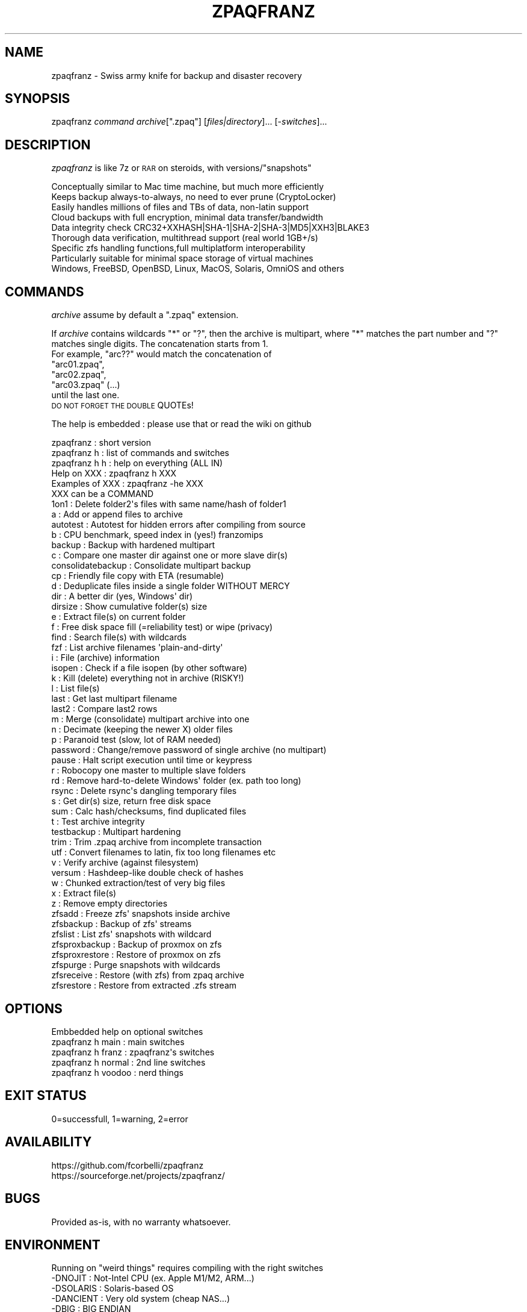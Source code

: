 .\" Automatically generated by Pod::Man 4.14 (Pod::Simple 3.40)
.\"
.\" Standard preamble:
.\" ========================================================================
.de Sp \" Vertical space (when we can't use .PP)
.if t .sp .5v
.if n .sp
..
.de Vb \" Begin verbatim text
.ft CW
.nf
.ne \\$1
..
.de Ve \" End verbatim text
.ft R
.fi
..
.\" Set up some character translations and predefined strings.  \*(-- will
.\" give an unbreakable dash, \*(PI will give pi, \*(L" will give a left
.\" double quote, and \*(R" will give a right double quote.  \*(C+ will
.\" give a nicer C++.  Capital omega is used to do unbreakable dashes and
.\" therefore won't be available.  \*(C` and \*(C' expand to `' in nroff,
.\" nothing in troff, for use with C<>.
.tr \(*W-
.ds C+ C\v'-.1v'\h'-1p'\s-2+\h'-1p'+\s0\v'.1v'\h'-1p'
.ie n \{\
.    ds -- \(*W-
.    ds PI pi
.    if (\n(.H=4u)&(1m=24u) .ds -- \(*W\h'-12u'\(*W\h'-12u'-\" diablo 10 pitch
.    if (\n(.H=4u)&(1m=20u) .ds -- \(*W\h'-12u'\(*W\h'-8u'-\"  diablo 12 pitch
.    ds L" ""
.    ds R" ""
.    ds C` ""
.    ds C' ""
'br\}
.el\{\
.    ds -- \|\(em\|
.    ds PI \(*p
.    ds L" ``
.    ds R" ''
.    ds C`
.    ds C'
'br\}
.\"
.\" Escape single quotes in literal strings from groff's Unicode transform.
.ie \n(.g .ds Aq \(aq
.el       .ds Aq '
.\"
.\" If the F register is >0, we'll generate index entries on stderr for
.\" titles (.TH), headers (.SH), subsections (.SS), items (.Ip), and index
.\" entries marked with X<> in POD.  Of course, you'll have to process the
.\" output yourself in some meaningful fashion.
.\"
.\" Avoid warning from groff about undefined register 'F'.
.de IX
..
.nr rF 0
.if \n(.g .if rF .nr rF 1
.if (\n(rF:(\n(.g==0)) \{\
.    if \nF \{\
.        de IX
.        tm Index:\\$1\t\\n%\t"\\$2"
..
.        if !\nF==2 \{\
.            nr % 0
.            nr F 2
.        \}
.    \}
.\}
.rr rF
.\"
.\" Accent mark definitions (@(#)ms.acc 1.5 88/02/08 SMI; from UCB 4.2).
.\" Fear.  Run.  Save yourself.  No user-serviceable parts.
.    \" fudge factors for nroff and troff
.if n \{\
.    ds #H 0
.    ds #V .8m
.    ds #F .3m
.    ds #[ \f1
.    ds #] \fP
.\}
.if t \{\
.    ds #H ((1u-(\\\\n(.fu%2u))*.13m)
.    ds #V .6m
.    ds #F 0
.    ds #[ \&
.    ds #] \&
.\}
.    \" simple accents for nroff and troff
.if n \{\
.    ds ' \&
.    ds ` \&
.    ds ^ \&
.    ds , \&
.    ds ~ ~
.    ds /
.\}
.if t \{\
.    ds ' \\k:\h'-(\\n(.wu*8/10-\*(#H)'\'\h"|\\n:u"
.    ds ` \\k:\h'-(\\n(.wu*8/10-\*(#H)'\`\h'|\\n:u'
.    ds ^ \\k:\h'-(\\n(.wu*10/11-\*(#H)'^\h'|\\n:u'
.    ds , \\k:\h'-(\\n(.wu*8/10)',\h'|\\n:u'
.    ds ~ \\k:\h'-(\\n(.wu-\*(#H-.1m)'~\h'|\\n:u'
.    ds / \\k:\h'-(\\n(.wu*8/10-\*(#H)'\z\(sl\h'|\\n:u'
.\}
.    \" troff and (daisy-wheel) nroff accents
.ds : \\k:\h'-(\\n(.wu*8/10-\*(#H+.1m+\*(#F)'\v'-\*(#V'\z.\h'.2m+\*(#F'.\h'|\\n:u'\v'\*(#V'
.ds 8 \h'\*(#H'\(*b\h'-\*(#H'
.ds o \\k:\h'-(\\n(.wu+\w'\(de'u-\*(#H)/2u'\v'-.3n'\*(#[\z\(de\v'.3n'\h'|\\n:u'\*(#]
.ds d- \h'\*(#H'\(pd\h'-\w'~'u'\v'-.25m'\f2\(hy\fP\v'.25m'\h'-\*(#H'
.ds D- D\\k:\h'-\w'D'u'\v'-.11m'\z\(hy\v'.11m'\h'|\\n:u'
.ds th \*(#[\v'.3m'\s+1I\s-1\v'-.3m'\h'-(\w'I'u*2/3)'\s-1o\s+1\*(#]
.ds Th \*(#[\s+2I\s-2\h'-\w'I'u*3/5'\v'-.3m'o\v'.3m'\*(#]
.ds ae a\h'-(\w'a'u*4/10)'e
.ds Ae A\h'-(\w'A'u*4/10)'E
.    \" corrections for vroff
.if v .ds ~ \\k:\h'-(\\n(.wu*9/10-\*(#H)'\s-2\u~\d\s+2\h'|\\n:u'
.if v .ds ^ \\k:\h'-(\\n(.wu*10/11-\*(#H)'\v'-.4m'^\v'.4m'\h'|\\n:u'
.    \" for low resolution devices (crt and lpr)
.if \n(.H>23 .if \n(.V>19 \
\{\
.    ds : e
.    ds 8 ss
.    ds o a
.    ds d- d\h'-1'\(ga
.    ds D- D\h'-1'\(hy
.    ds th \o'bp'
.    ds Th \o'LP'
.    ds ae ae
.    ds Ae AE
.\}
.rm #[ #] #H #V #F C
.\" ========================================================================
.\"
.IX Title "ZPAQFRANZ 1"
.TH ZPAQFRANZ 1 "2023-09-12" "perl v5.32.1" "User Contributed Perl Documentation"
.\" For nroff, turn off justification.  Always turn off hyphenation; it makes
.\" way too many mistakes in technical documents.
.if n .ad l
.nh
.SH "NAME"
zpaqfranz \- Swiss army knife for backup and disaster recovery
.SH "SYNOPSIS"
.IX Header "SYNOPSIS"
zpaqfranz \fIcommand\fR \fIarchive\fR[\f(CW\*(C`.zpaq\*(C'\fR] [\fIfiles|directory\fR]... [\-\fIswitches\fR]...
.SH "DESCRIPTION"
.IX Header "DESCRIPTION"
\&\fIzpaqfranz\fR is like 7z or \s-1RAR\s0 on steroids, with versions/\*(L"snapshots\*(R"
.PP
.Vb 8
\& Conceptually similar to Mac time machine, but much more efficiently
\& Keeps backup always\-to\-always, no need to ever prune (CryptoLocker)
\& Easily handles millions of files and TBs of data, non\-latin support
\& Cloud backups with full encryption, minimal data transfer/bandwidth
\& Data integrity check CRC32+XXHASH|SHA\-1|SHA\-2|SHA\-3|MD5|XXH3|BLAKE3
\& Thorough data verification, multithread support (real world 1GB+/s)
\& Specific zfs handling functions,full multiplatform interoperability
\& Particularly suitable for minimal space storage of virtual machines
\&
\& Windows, FreeBSD, OpenBSD, Linux, MacOS, Solaris, OmniOS and others
.Ve
.SH "COMMANDS"
.IX Header "COMMANDS"
\&\fIarchive\fR assume by default a \f(CW\*(C`.zpaq\*(C'\fR extension.
.PP
If \fIarchive\fR contains wildcards \f(CW\*(C`*\*(C'\fR or \f(CW\*(C`?\*(C'\fR, then the archive is
multipart, where \f(CW\*(C`*\*(C'\fR matches the part number and \f(CW\*(C`?\*(C'\fR matches
single digits. The concatenation starts from 1. 
 For example, \f(CW\*(C`arc??\*(C'\fR would match the concatenation of 
 \f(CW\*(C`arc01.zpaq\*(C'\fR,
 \f(CW\*(C`arc02.zpaq\*(C'\fR, 
 \f(CW\*(C`arc03.zpaq\*(C'\fR (...)
 until the last one.
 \s-1DO NOT FORGET THE DOUBLE\s0 QUOTEs!
.PP
The help is embedded : please use that or read the wiki on github
.PP
.Vb 5
\& zpaqfranz           : short version
\& zpaqfranz h         : list of commands and switches
\& zpaqfranz h h       : help on everything (ALL IN)
\& Help     on XXX     : zpaqfranz h   XXX
\& Examples of XXX     : zpaqfranz \-he XXX
\&
\& XXX can be a COMMAND
\& 1on1                : Delete folder2\*(Aqs files with same name/hash of folder1
\& a                   : Add or append files to archive
\& autotest            : Autotest for hidden errors after compiling from source
\& b                   : CPU benchmark, speed index in (yes!) franzomips
\& backup              : Backup with hardened multipart
\& c                   : Compare one master dir against one or more slave dir(s)
\& consolidatebackup   : Consolidate multipart backup
\& cp                  : Friendly file copy with ETA (resumable)
\& d                   : Deduplicate files inside a single folder WITHOUT MERCY
\& dir                 : A better dir (yes, Windows\*(Aq dir)
\& dirsize             : Show cumulative folder(s) size
\& e                   : Extract file(s) on current folder
\& f                   : Free disk space fill (=reliability test) or wipe (privacy)
\& find                : Search file(s) with wildcards
\& fzf                 : List archive filenames \*(Aqplain\-and\-dirty\*(Aq
\& i                   : File (archive) information
\& isopen              : Check if a file isopen (by other software)
\& k                   : Kill (delete) everything not in archive (RISKY!)
\& l                   : List file(s)
\& last                : Get last multipart filename
\& last2               : Compare last2 rows
\& m                   : Merge (consolidate) multipart archive into one
\& n                   : Decimate (keeping the newer X) older files
\& p                   : Paranoid test (slow, lot of RAM needed)
\& password            : Change/remove password of single archive (no multipart)
\& pause               : Halt script execution until time or keypress
\& r                   : Robocopy one master to multiple slave folders
\& rd                  : Remove hard\-to\-delete Windows\*(Aq folder (ex. path too long)
\& rsync               : Delete rsync\*(Aqs dangling temporary files
\& s                   : Get dir(s) size, return free disk space
\& sum                 : Calc hash/checksums, find duplicated files
\& t                   : Test archive integrity
\& testbackup          : Multipart hardening
\& trim                : Trim .zpaq archive from incomplete transaction
\& utf                 : Convert filenames to latin, fix too long filenames etc
\& v                   : Verify archive (against filesystem)
\& versum              : Hashdeep\-like double check of hashes
\& w                   : Chunked extraction/test of very big files
\& x                   : Extract file(s)
\& z                   : Remove empty directories
\& zfsadd              : Freeze zfs\*(Aq snapshots inside archive
\& zfsbackup           : Backup of zfs\*(Aq streams
\& zfslist             : List zfs\*(Aq snapshots with wildcard
\& zfsproxbackup       : Backup of proxmox on zfs
\& zfsproxrestore      : Restore of proxmox on zfs
\& zfspurge            : Purge snapshots with wildcards
\& zfsreceive          : Restore (with zfs) from zpaq archive
\& zfsrestore          : Restore from extracted .zfs stream
.Ve
.SH "OPTIONS"
.IX Header "OPTIONS"
.Vb 1
\& Embbedded help on optional switches
\&
\& zpaqfranz h main    : main switches
\& zpaqfranz h franz   : zpaqfranz\*(Aqs switches
\& zpaqfranz h normal  : 2nd line switches
\& zpaqfranz h voodoo  : nerd things
.Ve
.SH "EXIT STATUS"
.IX Header "EXIT STATUS"
0=successfull, 1=warning, 2=error
.SH "AVAILABILITY"
.IX Header "AVAILABILITY"
.Vb 2
\& https://github.com/fcorbelli/zpaqfranz
\& https://sourceforge.net/projects/zpaqfranz/
.Ve
.SH "BUGS"
.IX Header "BUGS"
.Vb 1
\& Provided as\-is, with no warranty whatsoever.
.Ve
.SH "ENVIRONMENT"
.IX Header "ENVIRONMENT"
.Vb 8
\& Running on "weird things" requires compiling with the right switches 
\& \-DNOJIT           : Not\-Intel CPU (ex. Apple M1/M2, ARM...)
\& \-DSOLARIS         : Solaris\-based OS
\& \-DANCIENT         : Very old system (cheap NAS...)
\& \-DBIG             : BIG ENDIAN
\& \-DESX             : ESXi server
\& \-DALIGNMALLOC     : Enforce mem alignment (sparc64...)
\& \-DHWSHA2          : Enable HW SHA support (Ryzen...)
\&
\& Use the autotest command if necessary.
\& 
\& If the executable is named "dir" act (just about)... like Windows\*(Aq dir
\&
\& If the executable is named "robocopy" runs... some kind of robocopy\-like
\& WET RUNS (\-kill automagically enabled), with \-space enabled.
\& ex robocopy /tmp/zp /tmp/backup1 /tmp/backup2
.Ve
.SH "LIMITATIONS"
.IX Header "LIMITATIONS"
.Vb 2
\& zpaqfranz currently does not store owner/group (it will be in the future).
\& If you really need you must use tar.
\& 
\& "Strange" systems with little memory (NAS, ESX servers...) can crash.
.Ve
.SH "FEATURES"
.IX Header "FEATURES"
.Vb 1
\& zpaqfranz supports \-stdin and \-stdout (zpaq does not)
.Ve
.SH "SEE ALSO"
.IX Header "SEE ALSO"
\&\f(CWbzip2(1)\fR
\&\f(CWgzip(1)\fR
\&\f(CWp7zip(1)\fR
\&\f(CWrar(1)\fR
\&\f(CWunzip(1)\fR
\&\f(CWzip(1)\fR
\&\f(CWzpaq(1)\fR
.SH "AUTHORS"
.IX Header "AUTHORS"
This is a fork of zpaq 7.15 (released to public domain by Matt Mahoney)
made by Franco Corbelli and released under \s-1MIT\s0 in 2021\-2023.
.PP
Licenses of various software (more details in the source code)
.PP
\&\fIPublic domain\fR for zpaq, libzpaq, \s-1AES\s0 from libtomcrypt by Tom St Denis,salsa20 by D. J. Bernstein, mod by data man and reg2s patch from encode.su forum Sha1Opt.asm, 7zAsm.asm by Igor Pavlov, PDCursesMod and SHA-Intrinsics;
\&\fI\s-1MIT\s0\fR for Code from libdivsufsort 2.0 (C) Yuta Mori, 2003\-2008, Embedded Artistry, Nilsimsa implementation by Sepehr Laal;
\&\fIzlib\fR for Crc32.h Copyright (c) 2011\-2019 Stephan Brumme, part of hash-library (\s-1MD5, SHA\-3\s0), crc32c.c Copyright (C) 2015 Mark Adler;
\&\fIThe Unlicense\fR for wyhash (experimental) by WangYi;
\&\fI\s-1BSD 2\s0\fR for xxHash Copyright (C) 2012\-2020 Yann Collet;
\&\fI\s-1CC0 1.0 /\s0 Apache License 2.0\fR for the \s-1BLAKE3\s0 hasher and HighWay64 hasher;
\&\fINothing explicit, seems \s-1BSD\s0\fR for Whirlpool by Paulo Barreto and Vincent Rijmen;
\&\fIalmost-unrestricted\fR Twofish implementation by Niels Ferguson.
.SH "EXAMPLE 1 create a temporary file, add /etc to mybackup.zpaq"
.IX Header "EXAMPLE 1 create a temporary file, add /etc to mybackup.zpaq"
.Vb 2
\& echo test_ONE >/etc/testfile.txt
\& zpaqfranz a /tmp/mybackup.zpaq /etc
.Ve
.ie n .SH "EXAMPLE 2 create another version (""snapshot"") with different content"
.el .SH "EXAMPLE 2 create another version (``snapshot'') with different content"
.IX Header "EXAMPLE 2 create another version (snapshot) with different content"
.Vb 2
\& echo test_TWO_FILE_LONGER_THAT_THE_FIRST >/etc/testfile.txt
\& zpaqfranz a /tmp/mybackup.zpaq /etc
.Ve
.ie n .SH "EXAMPLE 3 show archive info (two versions/""snapshots"", 1 and 2)"
.el .SH "EXAMPLE 3 show archive info (two versions/``snapshots'', 1 and 2)"
.IX Header "EXAMPLE 3 show archive info (two versions/snapshots, 1 and 2)"
.Vb 1
\& zpaqfranz i /tmp/mybackup.zpaq
.Ve
.SH "EXAMPLE 4 list the two different versions (look at different file size)"
.IX Header "EXAMPLE 4 list the two different versions (look at different file size)"
.Vb 2
\& zpaqfranz l /tmp/mybackup.zpaq \-find testfile.txt \-until 1
\& zpaqfranz l /tmp/mybackup.zpaq \-find testfile.txt \-until 2
.Ve
.ie n .SH "EXAMPLE 5 restore the first version of /etc/testfile.txt (aka: rollback to ""snapshot"" #1)"
.el .SH "EXAMPLE 5 restore the first version of /etc/testfile.txt (aka: rollback to ``snapshot'' #1)"
.IX Header "EXAMPLE 5 restore the first version of /etc/testfile.txt (aka: rollback to snapshot #1)"
.Vb 2
\& zpaqfranz x /tmp/mybackup.zpaq /etc/testfile.txt \-to /tmp/restoredfolder/the_first.txt \-until 1 \-space
\& cat /tmp/restoredfolder/the_first.txt
.Ve
